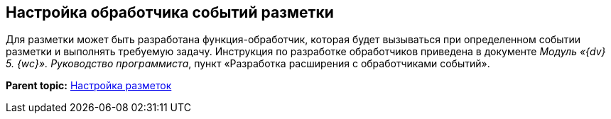 
== Настройка обработчика событий разметки

[[task_ntr_knm_jx__context_lvs_r25_b3b]]
Для разметки может быть разработана функция-обработчик, которая будет вызываться при определенном событии разметки и выполнять требуемую задачу. Инструкция по разработке обработчиков приведена в документе [.dfn .term]_Модуль «{dv} 5. {wc}». Руководство программиста_, пункт «Разработка расширения с обработчиками событий».

*Parent topic:* xref:dl_customizelayouts.adoc[Настройка разметок]
